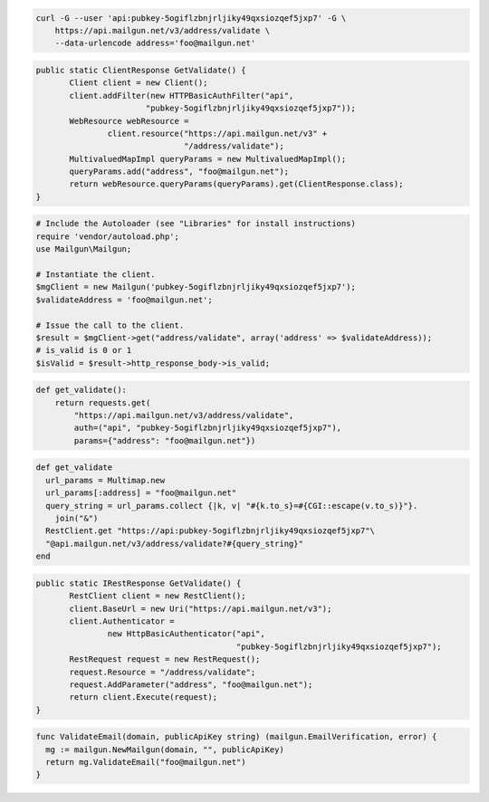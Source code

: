 
.. code-block:: bash

    curl -G --user 'api:pubkey-5ogiflzbnjrljiky49qxsiozqef5jxp7' -G \
	https://api.mailgun.net/v3/address/validate \
	--data-urlencode address='foo@mailgun.net'

.. code-block:: java

 public static ClientResponse GetValidate() {
 	Client client = new Client();
 	client.addFilter(new HTTPBasicAuthFilter("api",
 			"pubkey-5ogiflzbnjrljiky49qxsiozqef5jxp7"));
 	WebResource webResource =
 		client.resource("https://api.mailgun.net/v3" +
 				"/address/validate");
 	MultivaluedMapImpl queryParams = new MultivaluedMapImpl();
 	queryParams.add("address", "foo@mailgun.net");
 	return webResource.queryParams(queryParams).get(ClientResponse.class);
 }

.. code-block:: php

  # Include the Autoloader (see "Libraries" for install instructions)
  require 'vendor/autoload.php';
  use Mailgun\Mailgun;

  # Instantiate the client.
  $mgClient = new Mailgun('pubkey-5ogiflzbnjrljiky49qxsiozqef5jxp7');
  $validateAddress = 'foo@mailgun.net';

  # Issue the call to the client.
  $result = $mgClient->get("address/validate", array('address' => $validateAddress));
  # is_valid is 0 or 1
  $isValid = $result->http_response_body->is_valid;
.. code-block:: py

 def get_validate():
     return requests.get(
         "https://api.mailgun.net/v3/address/validate",
         auth=("api", "pubkey-5ogiflzbnjrljiky49qxsiozqef5jxp7"),
         params={"address": "foo@mailgun.net"})

.. code-block:: rb

 def get_validate
   url_params = Multimap.new
   url_params[:address] = "foo@mailgun.net"
   query_string = url_params.collect {|k, v| "#{k.to_s}=#{CGI::escape(v.to_s)}"}.
     join("&")
   RestClient.get "https://api:pubkey-5ogiflzbnjrljiky49qxsiozqef5jxp7"\
   "@api.mailgun.net/v3/address/validate?#{query_string}"
 end

.. code-block:: csharp

 public static IRestResponse GetValidate() {
 	RestClient client = new RestClient();
 	client.BaseUrl = new Uri("https://api.mailgun.net/v3");
 	client.Authenticator =
 		new HttpBasicAuthenticator("api",
 		                           "pubkey-5ogiflzbnjrljiky49qxsiozqef5jxp7");
 	RestRequest request = new RestRequest();
 	request.Resource = "/address/validate";
 	request.AddParameter("address", "foo@mailgun.net");
 	return client.Execute(request);
 }

.. code-block:: go

 func ValidateEmail(domain, publicApiKey string) (mailgun.EmailVerification, error) {
   mg := mailgun.NewMailgun(domain, "", publicApiKey)
   return mg.ValidateEmail("foo@mailgun.net")
 }
